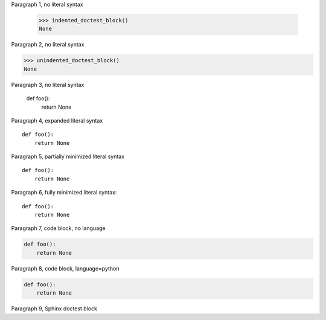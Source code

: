
Paragraph 1, no literal syntax

    >>> indented_doctest_block()
    None

Paragraph 2, no literal syntax

>>> unindented_doctest_block()
None

Paragraph 3, no literal syntax

    def foo():
        return None

Paragraph 4, expanded literal syntax

::

    def foo():
        return None

Paragraph 5, partially minimized literal syntax ::

    def foo():
        return None

Paragraph 6, fully minimized literal syntax::

    def foo():
        return None

Paragraph 7, code block, no language

.. code::

    def foo():
        return None

Paragraph 8, code block, language=python

.. code:: python

    def foo():
        return None

Paragraph 9, Sphinx doctest block

.. doctest::

    def foo():
        return None
